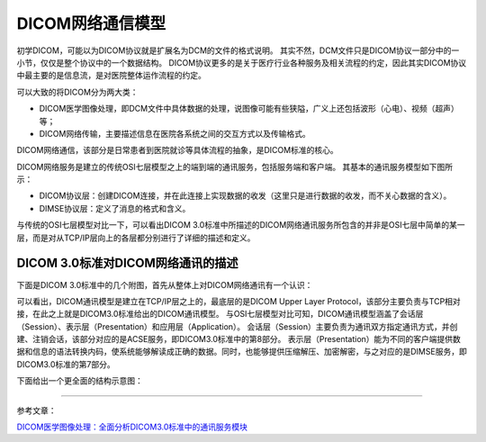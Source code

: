 DICOM网络通信模型
=================

初学DICOM，可能以为DICOM协议就是扩展名为DCM的文件的格式说明。
其实不然，DCM文件只是DICOM协议一部分中的一小节，仅仅是整个协议中的一个数据结构。
DICOM协议更多的是关于医疗行业各种服务及相关流程的约定，因此其实DICOM协议中最主要的是信息流，是对医院整体运作流程的约定。

可以大致的将DICOM分为两大类：

* DICOM医学图像处理，即DCM文件中具体数据的处理，说图像可能有些狭隘，广义上还包括波形（心电）、视频（超声）等；
* DICOM网络传输，主要描述信息在医院各系统之间的交互方式以及传输格式。

DICOM网络通信，该部分是日常患者到医院就诊等具体流程的抽象，是DICOM标准的核心。


DICOM网络服务是建立的传统OSI七层模型之上的端到端的通讯服务，包括服务端和客户端。
其基本的通讯服务模型如下图所示：

.. image:: images/communication_model_1.jpeg

* DICOM协议层：创建DICOM连接，并在此连接上实现数据的收发（这里只是进行数据的收发，而不关心数据的含义）。
* DIMSE协议层：定义了消息的格式和含义。

.. image:: images/communication_model_2.jpeg

与传统的OSI七层模型对比一下，可以看出DICOM 3.0标准中所描述的DICOM网络通讯服务所包含的并非是OSI七层中简单的某一层，而是对从TCP/IP层向上的各层都分别进行了详细的描述和定义。


DICOM 3.0标准对DICOM网络通讯的描述
----------------------------------

下面是DICOM 3.0标准中的几个附图，首先从整体上对DICOM网络通讯有一个认识：

.. image:: images/communication_model_3.jpeg 
.. image:: images/communication_model_4.jpeg

可以看出，DICOM通讯模型是建立在TCP/IP层之上的，最底层的是DICOM Upper Layer Protocol，该部分主要负责与TCP相对接，在此之上就是DICOM3.0标准给出的DICOM通讯模型。
与OSI七层模型对比可知，DICOM通讯模型涵盖了会话层（Session）、表示层（Presentation）和应用层（Application）。
会话层（Session）主要负责为通讯双方指定通讯方式，并创建、注销会话，该部分对应的是ACSE服务，即DICOM3.0标准中的第8部分。
表示层（Presentation）能为不同的客户端提供数据和信息的语法转换内码，使系统能够解读成正确的数据。同时，也能够提供压缩解压、加密解密，与之对应的是DIMSE服务，即DICOM3.0标准的第7部分。

下面给出一个更全面的结构示意图：

.. image:: images/communication_model_5.jpeg

******

参考文章：

`DICOM医学图像处理：全面分析DICOM3.0标准中的通讯服务模块 <https://blog.csdn.net/zssureqh/article/details/39098621>`_

